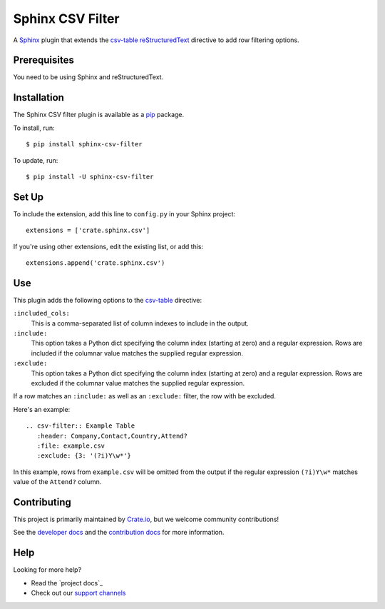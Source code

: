 =================
Sphinx CSV Filter
=================

A Sphinx_ plugin that extends the csv-table_ reStructuredText_ directive to add
row filtering options.

Prerequisites
=============

You need to be using Sphinx and reStructuredText.

Installation
============

The Sphinx CSV filter plugin is available as a pip_ package.

To install, run::

    $ pip install sphinx-csv-filter

To update, run::

    $ pip install -U sphinx-csv-filter

Set Up
======

To include the extension, add this line to ``config.py`` in
your Sphinx project::

    extensions = ['crate.sphinx.csv']

If you're using other extensions, edit the existing list, or add this::

    extensions.append('crate.sphinx.csv')

Use
===

This plugin adds the following options to the csv-table_ directive:

``:included_cols:``
    This is a comma-separated list of column indexes to include in the output.

``:include:``
    This option takes a Python dict specifying the column index (starting at
    zero) and a regular expression. Rows are included if the columnar value
    matches the supplied regular expression.

``:exclude:``
    This option takes a Python dict specifying the column index (starting at
    zero) and a regular expression. Rows are excluded if the columnar value
    matches the supplied regular expression.

If a row matches an ``:include:`` as well as an ``:exclude:`` filter, the row
with be excluded.

Here's an example::

    .. csv-filter:: Example Table
       :header: Company,Contact,Country,Attend?
       :file: example.csv
       :exclude: {3: '(?i)Y\w*'}

In this example, rows from ``example.csv`` will be omitted from the output if the regular expression ``(?i)Y\w*`` matches value of the ``Attend?`` column.

Contributing
============

This project is primarily maintained by Crate.io_, but we welcome community
contributions!

See the `developer docs`_ and the `contribution docs`_ for more information.

Help
====

Looking for more help?

- Read the `project docs`_
- Check out our `support channels`_

.. _contribution docs: CONTRIBUTING.rst
.. _Crate.io: http://crate.io/
.. _csv-table: http://docutils.sourceforge.net/docs/ref/rst/directives.html#csv-table
.. _developer docs: DEVELOP.rst
.. _pip: https://pypi.python.org/pypi/pip
.. _reStructuredText: http://www.sphinx-doc.org/en/stable/rest.html
.. _Sphinx: http://www.sphinx-doc.org/en/stable/
.. _support channels: https://crate.io/support/
